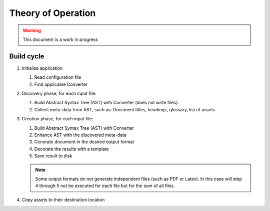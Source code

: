 Theory of Operation
===================

.. warning:: This document is a work in progress

Build cycle
-----------

1. Initialize application

   1. Read configuration file
   2. Find applicable Converter

2. Discovery phase, for each input file:

   1. Build Abstract Syntax Tree (AST) with Converter (does not write files).
   2. Collect meta-data from AST, such as: Document titles, headings, glossary, list of assets

3. Creation phase, for each input file:

   1. Build Abstract Syntax Tree (AST) with Converter
   2. Enhance AST with the discovered meta-data
   3. Generate document in the desired output format
   4. Decorate the results with a template
   5. Save result to disk

   .. note::

      Some output formats do not generate independent files (such as PDF or
      Latex). In this case will step 4 through 5 not be executed for each file
      but for the sum of all files.

4. Copy assets to their destination location
